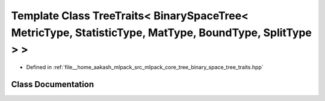 .. _exhale_class_classmlpack_1_1tree_1_1TreeTraits_3_01BinarySpaceTree_3_01MetricType_00_01StatisticType_00_01Matc82955fcc5e17376c7ac825c22d34930:

Template Class TreeTraits< BinarySpaceTree< MetricType, StatisticType, MatType, BoundType, SplitType > >
========================================================================================================

- Defined in :ref:`file__home_aakash_mlpack_src_mlpack_core_tree_binary_space_tree_traits.hpp`


Class Documentation
-------------------


.. doxygenclass:: mlpack::tree::TreeTraits< BinarySpaceTree< MetricType, StatisticType, MatType, BoundType, SplitType > >
   :members:
   :protected-members:
   :undoc-members: